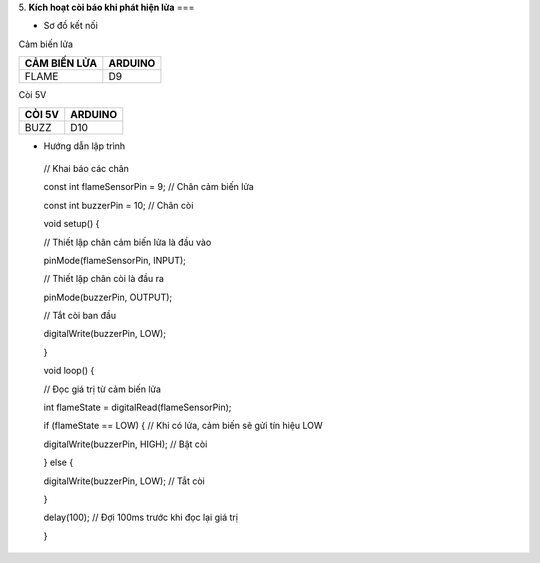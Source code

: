 5. **Kích hoạt còi báo khi phát hiện lửa**
===

-  Sơ đồ kết nối

Cảm biến lửa

+-----------------------------------+-----------------------------------+
| **CẢM BIẾN LỬA**                  | **ARDUINO**                       |
+===================================+===================================+
| FLAME                             | D9                                |
+-----------------------------------+-----------------------------------+

Còi 5V

+-----------------------------------+-----------------------------------+
| **CÒI 5V**                        | **ARDUINO**                       |
+===================================+===================================+
| BUZZ                              | D10                               |
+-----------------------------------+-----------------------------------+

.. image:: ../media/image51.png
   :width: 6.04167in
   :height: 3.66573in

-  Hướng dẫn lập trình

..

   // Khai báo các chân

   const int flameSensorPin = 9; // Chân cảm biến lửa

   const int buzzerPin = 10; // Chân còi

   void setup() {

   // Thiết lập chân cảm biến lửa là đầu vào

   pinMode(flameSensorPin, INPUT);

   // Thiết lập chân còi là đầu ra

   pinMode(buzzerPin, OUTPUT);

   // Tắt còi ban đầu

   digitalWrite(buzzerPin, LOW);

   }

   void loop() {

   // Đọc giá trị từ cảm biến lửa

   int flameState = digitalRead(flameSensorPin);

   if (flameState == LOW) { // Khi có lửa, cảm biến sẽ gửi tín hiệu LOW

   digitalWrite(buzzerPin, HIGH); // Bật còi

   } else {

   digitalWrite(buzzerPin, LOW); // Tắt còi

   }

   delay(100); // Đợi 100ms trước khi đọc lại giá trị

   }
